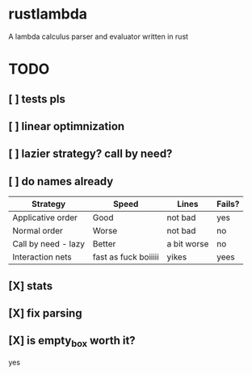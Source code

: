 * rustlambda
A lambda calculus parser and evaluator written in rust
* TODO
** [ ] tests pls
** [ ] linear optimnization
** [ ] lazier strategy? call by need?
** [ ] do names already
|---------------------+----------------------+-------------+--------|
| Strategy            | Speed                | Lines       | Fails? |
|---------------------+----------------------+-------------+--------|
| Applicative order   | Good                 | not bad     | yes    |
| Normal order        | Worse                | not bad     | no     |
| Call by need - lazy | Better               | a bit worse | no     |
| Interaction nets    | fast as fuck boiiiii | yikes       | yees   |
|---------------------+----------------------+-------------+--------|
** [X] stats
** [X] fix parsing
** [X] is empty_box worth it?
yes
